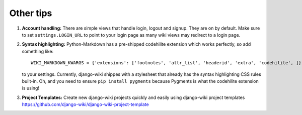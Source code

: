 Other tips
==========

1. **Account handling:** There are simple views that handle login,
   logout and signup. They are on by default. Make sure to set
   ``settings.LOGIN_URL`` to point to your login page as many wiki views
   may redirect to a login page.

2. **Syntax highlighting:** Python-Markdown has a pre-shipped codehilite
   extension which works perfectly, so add something like::

       WIKI_MARKDOWN_KWARGS = {'extensions': ['footnotes', 'attr_list', 'headerid', 'extra', 'codehilite', ]}

   to your settings. Currently, django-wiki shippes with a stylesheet
   that already has the syntax highlighting CSS rules built-in. Oh, and
   you need to ensure ``pip install pygments`` because Pygments is what
   the codehilite extension is using!

3. **Project Templates:** Create new django-wiki projects quickly and easily using django-wiki project templates
   https://github.com/django-wiki/django-wiki-project-template
